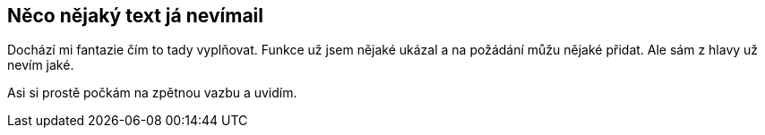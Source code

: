 == Něco nějaký text já nevímail

Dochází mi fantazie čím to tady vyplňovat. Funkce už jsem nějaké ukázal a na požádání můžu nějaké přidat. Ale sám z hlavy už nevím jaké.

Asi si prostě počkám na zpětnou vazbu a uvidím. 
